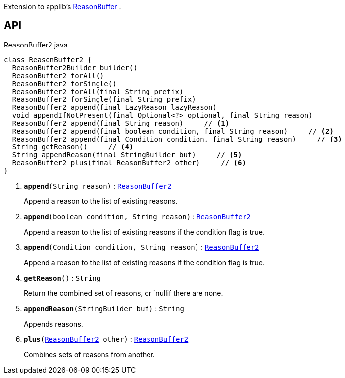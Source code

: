 :Notice: Licensed to the Apache Software Foundation (ASF) under one or more contributor license agreements. See the NOTICE file distributed with this work for additional information regarding copyright ownership. The ASF licenses this file to you under the Apache License, Version 2.0 (the "License"); you may not use this file except in compliance with the License. You may obtain a copy of the License at. http://www.apache.org/licenses/LICENSE-2.0 . Unless required by applicable law or agreed to in writing, software distributed under the License is distributed on an "AS IS" BASIS, WITHOUT WARRANTIES OR  CONDITIONS OF ANY KIND, either express or implied. See the License for the specific language governing permissions and limitations under the License.

Extension to applib's xref:system:generated:index/applib/util/ReasonBuffer.adoc[ReasonBuffer] .

== API

.ReasonBuffer2.java
[source,java]
----
class ReasonBuffer2 {
  ReasonBuffer2Builder builder()
  ReasonBuffer2 forAll()
  ReasonBuffer2 forSingle()
  ReasonBuffer2 forAll(final String prefix)
  ReasonBuffer2 forSingle(final String prefix)
  ReasonBuffer2 append(final LazyReason lazyReason)
  void appendIfNotPresent(final Optional<?> optional, final String reason)
  ReasonBuffer2 append(final String reason)     // <.>
  ReasonBuffer2 append(final boolean condition, final String reason)     // <.>
  ReasonBuffer2 append(final Condition condition, final String reason)     // <.>
  String getReason()     // <.>
  String appendReason(final StringBuilder buf)     // <.>
  ReasonBuffer2 plus(final ReasonBuffer2 other)     // <.>
}
----

<.> `[teal]#*append*#(String reason)` : `xref:system:generated:index/applib/util/ReasonBuffer2.adoc[ReasonBuffer2]`
+
--
Append a reason to the list of existing reasons.
--
<.> `[teal]#*append*#(boolean condition, String reason)` : `xref:system:generated:index/applib/util/ReasonBuffer2.adoc[ReasonBuffer2]`
+
--
Append a reason to the list of existing reasons if the condition flag is true.
--
<.> `[teal]#*append*#(Condition condition, String reason)` : `xref:system:generated:index/applib/util/ReasonBuffer2.adoc[ReasonBuffer2]`
+
--
Append a reason to the list of existing reasons if the condition flag is true.
--
<.> `[teal]#*getReason*#()` : `String`
+
--
Return the combined set of reasons, or `nullif there are none.
--
<.> `[teal]#*appendReason*#(StringBuilder buf)` : `String`
+
--
Appends reasons.
--
<.> `[teal]#*plus*#(xref:system:generated:index/applib/util/ReasonBuffer2.adoc[ReasonBuffer2] other)` : `xref:system:generated:index/applib/util/ReasonBuffer2.adoc[ReasonBuffer2]`
+
--
Combines sets of reasons from another.
--

